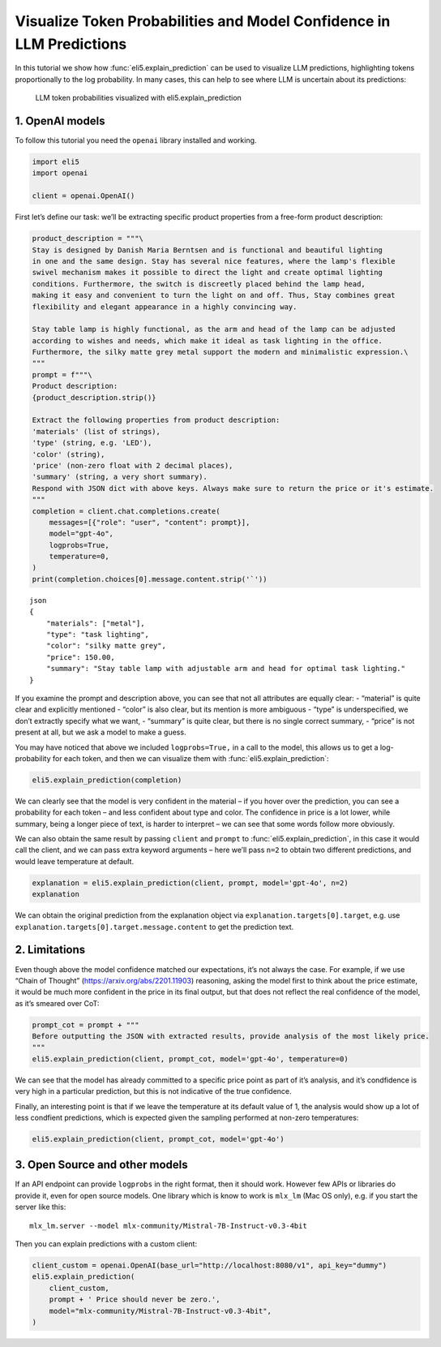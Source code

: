 Visualize Token Probabilities and Model Confidence in LLM Predictions
=====================================================================

In this tutorial we show how :func:`eli5.explain_prediction` can be used to
visualize LLM predictions, highlighting tokens proportionally to the log
probability. In many cases, this can help to see where LLM is uncertain
about its predictions:

.. figure:: ../static/llm-explain-logprobs.png
   :alt: LLM token probabilities visualized with eli5.explain_prediction

   LLM token probabilities visualized with eli5.explain_prediction

1. OpenAI models
----------------

To follow this tutorial you need the ``openai`` library installed and
working.

.. code:: ipython3

    import eli5
    import openai
    
    client = openai.OpenAI()

First let’s define our task: we’ll be extracting specific product
properties from a free-form product description:

.. code:: ipython3

    product_description = """\
    Stay is designed by Danish Maria Berntsen and is functional and beautiful lighting
    in one and the same design. Stay has several nice features, where the lamp's flexible
    swivel mechanism makes it possible to direct the light and create optimal lighting
    conditions. Furthermore, the switch is discreetly placed behind the lamp head,
    making it easy and convenient to turn the light on and off. Thus, Stay combines great
    flexibility and elegant appearance in a highly convincing way.
    
    Stay table lamp is highly functional, as the arm and head of the lamp can be adjusted
    according to wishes and needs, which make it ideal as task lighting in the office.
    Furthermore, the silky matte grey metal support the modern and minimalistic expression.\
    """
    prompt = f"""\
    Product description:
    {product_description.strip()}
    
    Extract the following properties from product description:
    'materials' (list of strings),
    'type' (string, e.g. 'LED'),
    'color' (string),
    'price' (non-zero float with 2 decimal places),
    'summary' (string, a very short summary).
    Respond with JSON dict with above keys. Always make sure to return the price or it's estimate.
    """
    completion = client.chat.completions.create(
        messages=[{"role": "user", "content": prompt}],
        model="gpt-4o",
        logprobs=True,
        temperature=0,
    )
    print(completion.choices[0].message.content.strip('`'))


.. parsed-literal::

    json
    {
        "materials": ["metal"],
        "type": "task lighting",
        "color": "silky matte grey",
        "price": 150.00,
        "summary": "Stay table lamp with adjustable arm and head for optimal task lighting."
    }
    


If you examine the prompt and description above, you can see that not
all attributes are equally clear: - “material” is quite clear and
explicitly mentioned - “color” is also clear, but its mention is more
ambiguous - “type” is underspecified, we don’t extractly specify what we
want, - “summary” is quite clear, but there is no single correct
summary, - “price” is not present at all, but we ask a model to make a
guess.

You may have noticed that above we included ``logprobs=True,`` in a call
to the model, this allows us to get a log-probability for each token,
and then we can visualize them with :func:`eli5.explain_prediction`:

.. code:: ipython3

    eli5.explain_prediction(completion)




.. raw:: html

    
        <style>
        table.eli5-weights tr:hover {
            filter: brightness(85%);
        }
    </style>
    
    
    
    
    
    
    
    
    
    
    
    
    
    
    
    
    
    
    
    
    
    
    
    
    
    
    
    
    
    
    
    
        <p style="margin-bottom: 2.5em; margin-top:0; white-space: pre-wrap;"><span style="background-color: hsl(119.23053297772547, 100.00%, 50.00%)" title="1.000">```</span><span style="background-color: hsl(120.0, 100.00%, 50.00%)" title="1.000">json
    </span><span style="background-color: hsl(119.51949481223583, 100.00%, 50.00%)" title="1.000">{
    </span><span style="background-color: hsl(75.78899991196621, 100.00%, 50.00%)" title="0.731">   </span><span style="background-color: hsl(120.0, 100.00%, 50.00%)" title="1.000"> &quot;</span><span style="background-color: hsl(119.85346280886647, 100.00%, 50.00%)" title="1.000">materials</span><span style="background-color: hsl(120.0, 100.00%, 50.00%)" title="1.000">&quot;:</span><span style="background-color: hsl(105.72702811559243, 100.00%, 50.00%)" title="0.982"> [&quot;</span><span style="background-color: hsl(114.65300104107757, 100.00%, 50.00%)" title="0.998">metal</span><span style="background-color: hsl(118.01526747560033, 100.00%, 50.00%)" title="1.000">&quot;],
    </span><span style="background-color: hsl(120.0, 100.00%, 50.00%)" title="1.000">    &quot;</span><span style="background-color: hsl(119.85346280886647, 100.00%, 50.00%)" title="1.000">type</span><span style="background-color: hsl(120.0, 100.00%, 50.00%)" title="1.000">&quot;:</span><span style="background-color: hsl(95.17763749664788, 100.00%, 50.00%)" title="0.930"> &quot;</span><span style="background-color: hsl(55.0925319512844, 100.00%, 50.00%)" title="0.425">table</span><span style="background-color: hsl(117.73803347346254, 100.00%, 50.00%)" title="1.000"> lamp</span><span style="background-color: hsl(118.68795715152754, 100.00%, 50.00%)" title="1.000">&quot;,
    </span><span style="background-color: hsl(120.0, 100.00%, 50.00%)" title="1.000">    &quot;color&quot;: &quot;</span><span style="background-color: hsl(86.00990572824571, 100.00%, 50.00%)" title="0.852">sil</span><span style="background-color: hsl(118.98591880987586, 100.00%, 50.00%)" title="1.000">ky</span><span style="background-color: hsl(119.85346280886647, 100.00%, 50.00%)" title="1.000"> matte</span><span style="background-color: hsl(119.65690466044835, 100.00%, 50.00%)" title="1.000"> grey</span><span style="background-color: hsl(119.70143673685686, 100.00%, 50.00%)" title="1.000">&quot;,
    </span><span style="background-color: hsl(120.0, 100.00%, 50.00%)" title="1.000">    &quot;price&quot;:</span><span style="background-color: hsl(119.67801496649118, 100.00%, 50.00%)" title="1.000"> </span><span style="background-color: hsl(45.447904265487786, 100.00%, 50.00%)" title="0.286">150</span><span style="background-color: hsl(120.0, 100.00%, 50.00%)" title="1.000">.</span><span style="background-color: hsl(118.28903474979332, 100.00%, 50.00%)" title="1.000">00</span><span style="background-color: hsl(111.31769513220767, 100.00%, 50.00%)" title="0.995">,
    </span><span style="background-color: hsl(120.0, 100.00%, 50.00%)" title="1.000">    &quot;summary&quot;:</span><span style="background-color: hsl(119.85346280886647, 100.00%, 50.00%)" title="1.000"> &quot;</span><span style="background-color: hsl(51.89383136777564, 100.00%, 50.00%)" title="0.377">Stay</span><span style="background-color: hsl(69.13853834162236, 100.00%, 50.00%)" title="0.638"> is</span><span style="background-color: hsl(115.65438217751615, 100.00%, 50.00%)" title="0.999"> a</span><span style="background-color: hsl(60.096124043177895, 100.00%, 50.00%)" title="0.501"> flexible</span><span style="background-color: hsl(99.23629171693594, 100.00%, 50.00%)" title="0.955"> and</span><span style="background-color: hsl(77.31156542286722, 100.00%, 50.00%)" title="0.751"> elegant</span><span style="background-color: hsl(95.06035709222023, 100.00%, 50.00%)" title="0.929"> table</span><span style="background-color: hsl(119.59501291894433, 100.00%, 50.00%)" title="1.000"> lamp</span><span style="background-color: hsl(88.53513840132092, 100.00%, 50.00%)" title="0.876"> designed</span><span style="background-color: hsl(97.75213081492535, 100.00%, 50.00%)" title="0.946"> by</span><span style="background-color: hsl(105.72022769593, 100.00%, 50.00%)" title="0.982"> Maria</span><span style="background-color: hsl(119.85346280886647, 100.00%, 50.00%)" title="1.000"> Ber</span><span style="background-color: hsl(120.0, 100.00%, 50.00%)" title="1.000">ntsen</span><span style="background-color: hsl(83.86679736150795, 100.00%, 50.00%)" title="0.829">.&quot;
    </span><span style="background-color: hsl(120.0, 100.00%, 50.00%)" title="1.000">}
    </span><span style="background-color: hsl(118.24467508022622, 100.00%, 50.00%)" title="1.000">```</span></p>
    
    
    
    
    
    
    
    
    
    
    
    
    
    
    
    
    
    
    
    
    
    
    
    
    
    
    
    
    
    
    
    
    
    
    
    
    
    




We can clearly see that the model is very confident in the material – if
you hover over the prediction, you can see a probability for each token
– and less confident about type and color. The confidence in price is a
lot lower, while summary, being a longer piece of text, is harder to
interpret – we can see that some words follow more obviously.

We can also obtain the same result by passing ``client`` and ``prompt``
to :func:`eli5.explain_prediction`, in this case it would call the client,
and we can pass extra keyword arguments – here we’ll pass ``n=2`` to
obtain two different predictions, and would leave temperature at
default.

.. code:: ipython3

    explanation = eli5.explain_prediction(client, prompt, model='gpt-4o', n=2)
    explanation




.. raw:: html

    
        <style>
        table.eli5-weights tr:hover {
            filter: brightness(85%);
        }
    </style>
    
    
    
    
    
    
    
    
    
    
    
    
    
    
    
    
    
    
    
    
    
    
    
    
    
    
    
    
    
    
    
        <p style="margin-bottom: 2.5em; margin-top:0; white-space: pre-wrap;"><span style="background-color: hsl(119.23053297772547, 100.00%, 50.00%)" title="1.000">```</span><span style="background-color: hsl(120.0, 100.00%, 50.00%)" title="1.000">json
    </span><span style="background-color: hsl(119.70143673685686, 100.00%, 50.00%)" title="1.000">{
    </span><span style="background-color: hsl(89.02228076168774, 100.00%, 50.00%)" title="0.881">   </span><span style="background-color: hsl(120.0, 100.00%, 50.00%)" title="1.000"> &quot;</span><span style="background-color: hsl(119.85346280886647, 100.00%, 50.00%)" title="1.000">materials</span><span style="background-color: hsl(120.0, 100.00%, 50.00%)" title="1.000">&quot;:</span><span style="background-color: hsl(102.61322794768073, 100.00%, 50.00%)" title="0.971"> [&quot;</span><span style="background-color: hsl(114.17934915125197, 100.00%, 50.00%)" title="0.998">metal</span><span style="background-color: hsl(118.04825656618648, 100.00%, 50.00%)" title="1.000">&quot;],
    </span><span style="background-color: hsl(120.0, 100.00%, 50.00%)" title="1.000">    &quot;</span><span style="background-color: hsl(119.85346280886647, 100.00%, 50.00%)" title="1.000">type</span><span style="background-color: hsl(120.0, 100.00%, 50.00%)" title="1.000">&quot;:</span><span style="background-color: hsl(20.10559046596908, 100.00%, 50.00%)" title="0.042"> &quot;&quot;,
    </span><span style="background-color: hsl(120.0, 100.00%, 50.00%)" title="1.000">    &quot;color&quot;: &quot;</span><span style="background-color: hsl(93.3557959462877, 100.00%, 50.00%)" title="0.917">sil</span><span style="background-color: hsl(119.0818164849653, 100.00%, 50.00%)" title="1.000">ky</span><span style="background-color: hsl(119.85346280886647, 100.00%, 50.00%)" title="1.000"> matte</span><span style="background-color: hsl(119.70143673685686, 100.00%, 50.00%)" title="1.000"> grey</span><span style="background-color: hsl(119.63758221716105, 100.00%, 50.00%)" title="1.000">&quot;,
    </span><span style="background-color: hsl(119.85346280886647, 100.00%, 50.00%)" title="1.000">   </span><span style="background-color: hsl(120.0, 100.00%, 50.00%)" title="1.000"> &quot;price&quot;:</span><span style="background-color: hsl(119.05701185733655, 100.00%, 50.00%)" title="1.000"> </span><span style="background-color: hsl(30.218383019554935, 100.00%, 50.00%)" title="0.112">199</span><span style="background-color: hsl(119.85346280886647, 100.00%, 50.00%)" title="1.000">.</span><span style="background-color: hsl(104.84491236211946, 100.00%, 50.00%)" title="0.979">99</span><span style="background-color: hsl(112.52426123466157, 100.00%, 50.00%)" title="0.996">,
    </span><span style="background-color: hsl(120.0, 100.00%, 50.00%)" title="1.000">    &quot;summary&quot;:</span><span style="background-color: hsl(119.85346280886647, 100.00%, 50.00%)" title="1.000"> &quot;</span><span style="background-color: hsl(51.57864519682824, 100.00%, 50.00%)" title="0.373">Stay</span><span style="background-color: hsl(67.37361665574879, 100.00%, 50.00%)" title="0.612"> table</span><span style="background-color: hsl(120.0, 100.00%, 50.00%)" title="1.000"> lamp</span><span style="background-color: hsl(58.20764911095515, 100.00%, 50.00%)" title="0.473"> with</span><span style="background-color: hsl(55.49566595916153, 100.00%, 50.00%)" title="0.431"> flexible</span><span style="background-color: hsl(95.38094967535997, 100.00%, 50.00%)" title="0.931"> swivel</span><span style="background-color: hsl(96.10757920638835, 100.00%, 50.00%)" title="0.936"> mechanism</span><span style="background-color: hsl(59.201659003035566, 100.00%, 50.00%)" title="0.488"> for</span><span style="background-color: hsl(77.74141566818952, 100.00%, 50.00%)" title="0.756"> optimal</span><span style="background-color: hsl(63.48643295497445, 100.00%, 50.00%)" title="0.553"> task</span><span style="background-color: hsl(119.77730754454213, 100.00%, 50.00%)" title="1.000"> lighting</span><span style="background-color: hsl(105.22418993709803, 100.00%, 50.00%)" title="0.980">.&quot;
    </span><span style="background-color: hsl(120.0, 100.00%, 50.00%)" title="1.000">}
    </span><span style="background-color: hsl(118.41128598554151, 100.00%, 50.00%)" title="1.000">```</span></p>
    
    
    
    
    
        <p style="margin-bottom: 2.5em; margin-top:0; white-space: pre-wrap;"><span style="background-color: hsl(119.11735431477132, 100.00%, 50.00%)" title="1.000">```</span><span style="background-color: hsl(120.0, 100.00%, 50.00%)" title="1.000">json
    </span><span style="background-color: hsl(119.66720868266289, 100.00%, 50.00%)" title="1.000">{
    </span><span style="background-color: hsl(96.70034776330039, 100.00%, 50.00%)" title="0.940">   </span><span style="background-color: hsl(120.0, 100.00%, 50.00%)" title="1.000"> &quot;</span><span style="background-color: hsl(119.85346280886647, 100.00%, 50.00%)" title="1.000">materials</span><span style="background-color: hsl(120.0, 100.00%, 50.00%)" title="1.000">&quot;:</span><span style="background-color: hsl(105.72688125872838, 100.00%, 50.00%)" title="0.982"> [&quot;</span><span style="background-color: hsl(113.40912446194302, 100.00%, 50.00%)" title="0.997">metal</span><span style="background-color: hsl(118.07749251621146, 100.00%, 50.00%)" title="1.000">&quot;],
    </span><span style="background-color: hsl(120.0, 100.00%, 50.00%)" title="1.000">    &quot;</span><span style="background-color: hsl(119.85346280886647, 100.00%, 50.00%)" title="1.000">type</span><span style="background-color: hsl(120.0, 100.00%, 50.00%)" title="1.000">&quot;:</span><span style="background-color: hsl(96.19449228869122, 100.00%, 50.00%)" title="0.937"> &quot;</span><span style="background-color: hsl(57.76918303324331, 100.00%, 50.00%)" title="0.466">table</span><span style="background-color: hsl(117.62454064631761, 100.00%, 50.00%)" title="1.000"> lamp</span><span style="background-color: hsl(119.01426276726481, 100.00%, 50.00%)" title="1.000">&quot;,
    </span><span style="background-color: hsl(120.0, 100.00%, 50.00%)" title="1.000">    &quot;color&quot;: &quot;</span><span style="background-color: hsl(90.41765090130583, 100.00%, 50.00%)" title="0.893">sil</span><span style="background-color: hsl(118.93437732091202, 100.00%, 50.00%)" title="1.000">ky</span><span style="background-color: hsl(119.85346280886647, 100.00%, 50.00%)" title="1.000"> matte</span><span style="background-color: hsl(119.63758221716105, 100.00%, 50.00%)" title="1.000"> grey</span><span style="background-color: hsl(119.72800037176957, 100.00%, 50.00%)" title="1.000">&quot;,
    </span><span style="background-color: hsl(120.0, 100.00%, 50.00%)" title="1.000">    &quot;price&quot;:</span><span style="background-color: hsl(119.60298481084612, 100.00%, 50.00%)" title="1.000"> </span><span style="background-color: hsl(0.0, 100.00%, 50.00%)" title="0.000">165</span><span style="background-color: hsl(119.85346280886647, 100.00%, 50.00%)" title="1.000">.</span><span style="background-color: hsl(96.53788958475364, 100.00%, 50.00%)" title="0.939">00</span><span style="background-color: hsl(112.88817881905034, 100.00%, 50.00%)" title="0.997">,
    </span><span style="background-color: hsl(120.0, 100.00%, 50.00%)" title="1.000">    &quot;summary&quot;:</span><span style="background-color: hsl(119.82246248606577, 100.00%, 50.00%)" title="1.000"> &quot;</span><span style="background-color: hsl(31.536243177491656, 100.00%, 50.00%)" title="0.124">A</span><span style="background-color: hsl(50.37070510332641, 100.00%, 50.00%)" title="0.355"> functional</span><span style="background-color: hsl(111.110795786969, 100.00%, 50.00%)" title="0.994"> and</span><span style="background-color: hsl(71.97473431313422, 100.00%, 50.00%)" title="0.679"> elegant</span><span style="background-color: hsl(21.680923898282284, 100.00%, 50.00%)" title="0.050"> adjustable</span><span style="background-color: hsl(109.25951569252688, 100.00%, 50.00%)" title="0.991"> table</span><span style="background-color: hsl(119.75916752725652, 100.00%, 50.00%)" title="1.000"> lamp</span><span style="background-color: hsl(65.49354715094505, 100.00%, 50.00%)" title="0.584"> designed</span><span style="background-color: hsl(105.53095969306273, 100.00%, 50.00%)" title="0.981"> by</span><span style="background-color: hsl(112.13491355218268, 100.00%, 50.00%)" title="0.996"> Maria</span><span style="background-color: hsl(120.0, 100.00%, 50.00%)" title="1.000"> Berntsen</span><span style="background-color: hsl(106.97426772298319, 100.00%, 50.00%)" title="0.986">.&quot;
    </span><span style="background-color: hsl(120.0, 100.00%, 50.00%)" title="1.000">}
    </span><span style="background-color: hsl(118.93437732091202, 100.00%, 50.00%)" title="1.000">```</span></p>
    
    
    
    
    
    
    
    
    
    
    
    
    
    
    
    
    
    
    
    
    
    
    
    
    
    
    
    
    
    
    
    
    
    
    
    
    
    




We can obtain the original prediction from the explanation object via
``explanation.targets[0].target``, e.g. use
``explanation.targets[0].target.message.content`` to get the prediction
text.

2. Limitations
--------------

Even though above the model confidence matched our expectations, it’s
not always the case. For example, if we use “Chain of Thought”
(https://arxiv.org/abs/2201.11903) reasoning, asking the model first to
think about the price estimate, it would be much more confident in the
price in its final output, but that does not reflect the real confidence
of the model, as it’s smeared over CoT:

.. code:: ipython3

    prompt_cot = prompt + """
    Before outputting the JSON with extracted results, provide analysis of the most likely price.
    """
    eli5.explain_prediction(client, prompt_cot, model='gpt-4o', temperature=0)




.. raw:: html

    
        <style>
        table.eli5-weights tr:hover {
            filter: brightness(85%);
        }
    </style>
    
    
    
    
    
    
    
    
    
    
    
    
    
    
    
    
    
    
    
    
    
    
    
    
    
    
    
    
    
    
    
    
        <p style="margin-bottom: 2.5em; margin-top:0; white-space: pre-wrap;"><span style="background-color: hsl(67.5570945953051, 100.00%, 50.00%)" title="0.615">To</span><span style="background-color: hsl(64.19475896138555, 100.00%, 50.00%)" title="0.564"> determine</span><span style="background-color: hsl(88.08563803723368, 100.00%, 50.00%)" title="0.872"> the</span><span style="background-color: hsl(83.64995481870051, 100.00%, 50.00%)" title="0.827"> most</span><span style="background-color: hsl(115.65326527556705, 100.00%, 50.00%)" title="0.999"> likely</span><span style="background-color: hsl(118.5995347765285, 100.00%, 50.00%)" title="1.000"> price</span><span style="background-color: hsl(67.8441763105389, 100.00%, 50.00%)" title="0.619"> for</span><span style="background-color: hsl(109.1973359459936, 100.00%, 50.00%)" title="0.991"> the</span><span style="background-color: hsl(82.51395157080863, 100.00%, 50.00%)" title="0.814"> Stay</span><span style="background-color: hsl(112.0542381973006, 100.00%, 50.00%)" title="0.996"> table</span><span style="background-color: hsl(120.0, 100.00%, 50.00%)" title="1.000"> lamp</span><span style="background-color: hsl(88.04383585089607, 100.00%, 50.00%)" title="0.872">,</span><span style="background-color: hsl(73.19501491044544, 100.00%, 50.00%)" title="0.696"> we</span><span style="background-color: hsl(57.32242777721508, 100.00%, 50.00%)" title="0.459"> need</span><span style="background-color: hsl(116.51553514257618, 100.00%, 50.00%)" title="0.999"> to</span><span style="background-color: hsl(99.40421150647038, 100.00%, 50.00%)" title="0.956"> consider</span><span style="background-color: hsl(61.918149692753, 100.00%, 50.00%)" title="0.529"> several</span><span style="background-color: hsl(100.95681235523627, 100.00%, 50.00%)" title="0.963"> factors</span><span style="background-color: hsl(47.58956899185448, 100.00%, 50.00%)" title="0.315">:
    
    </span><span style="background-color: hsl(117.02592143888906, 100.00%, 50.00%)" title="1.000">1</span><span style="background-color: hsl(120.0, 100.00%, 50.00%)" title="1.000">.</span><span style="background-color: hsl(105.76922934904192, 100.00%, 50.00%)" title="0.982"> **</span><span style="background-color: hsl(79.35220702244894, 100.00%, 50.00%)" title="0.777">Design</span><span style="background-color: hsl(74.6457562044898, 100.00%, 50.00%)" title="0.716"> and</span><span style="background-color: hsl(66.43735484486447, 100.00%, 50.00%)" title="0.598"> Brand</span><span style="background-color: hsl(84.22139855034612, 100.00%, 50.00%)" title="0.833">**</span><span style="background-color: hsl(112.40815039942784, 100.00%, 50.00%)" title="0.996">:</span><span style="background-color: hsl(84.04837309713395, 100.00%, 50.00%)" title="0.831"> The</span><span style="background-color: hsl(91.070844918993, 100.00%, 50.00%)" title="0.899"> lamp</span><span style="background-color: hsl(115.04888681215257, 100.00%, 50.00%)" title="0.999"> is</span><span style="background-color: hsl(112.23713665105494, 100.00%, 50.00%)" title="0.996"> designed</span><span style="background-color: hsl(119.3189884665066, 100.00%, 50.00%)" title="1.000"> by</span><span style="background-color: hsl(65.49133542539137, 100.00%, 50.00%)" title="0.584"> Danish</span><span style="background-color: hsl(104.95632575326339, 100.00%, 50.00%)" title="0.980"> designer</span><span style="background-color: hsl(118.58499090119864, 100.00%, 50.00%)" title="1.000"> Maria</span><span style="background-color: hsl(119.67801496649118, 100.00%, 50.00%)" title="1.000"> Ber</span><span style="background-color: hsl(120.0, 100.00%, 50.00%)" title="1.000">ntsen</span><span style="background-color: hsl(79.71009384268957, 100.00%, 50.00%)" title="0.781">,</span><span style="background-color: hsl(64.48447084416354, 100.00%, 50.00%)" title="0.568"> which</span><span style="background-color: hsl(60.65893085558418, 100.00%, 50.00%)" title="0.510"> suggests</span><span style="background-color: hsl(58.87391248931222, 100.00%, 50.00%)" title="0.483"> a</span><span style="background-color: hsl(56.70092760454739, 100.00%, 50.00%)" title="0.450"> focus</span><span style="background-color: hsl(119.68939461224984, 100.00%, 50.00%)" title="1.000"> on</span><span style="background-color: hsl(66.17614444437278, 100.00%, 50.00%)" title="0.594"> high</span><span style="background-color: hsl(94.99596981556071, 100.00%, 50.00%)" title="0.929">-quality</span><span style="background-color: hsl(75.07874339722923, 100.00%, 50.00%)" title="0.722"> design</span><span style="background-color: hsl(79.43594535572791, 100.00%, 50.00%)" title="0.778"> and</span><span style="background-color: hsl(40.8338553382111, 100.00%, 50.00%)" title="0.226"> potentially</span><span style="background-color: hsl(64.02960121696277, 100.00%, 50.00%)" title="0.562"> a</span><span style="background-color: hsl(60.54934459996976, 100.00%, 50.00%)" title="0.508"> higher</span><span style="background-color: hsl(103.6606303472011, 100.00%, 50.00%)" title="0.975"> price</span><span style="background-color: hsl(85.87839099240381, 100.00%, 50.00%)" title="0.850"> point</span><span style="background-color: hsl(70.2930086945025, 100.00%, 50.00%)" title="0.655"> due</span><span style="background-color: hsl(118.98591880987586, 100.00%, 50.00%)" title="1.000"> to</span><span style="background-color: hsl(77.79379844603163, 100.00%, 50.00%)" title="0.757"> the</span><span style="background-color: hsl(77.03073996484858, 100.00%, 50.00%)" title="0.747"> designer</span><span style="background-color: hsl(82.75182438829134, 100.00%, 50.00%)" title="0.817">&#x27;s</span><span style="background-color: hsl(80.74738648080711, 100.00%, 50.00%)" title="0.794"> reputation</span><span style="background-color: hsl(75.96972677448689, 100.00%, 50.00%)" title="0.733">.
    
    </span><span style="background-color: hsl(119.85346280886647, 100.00%, 50.00%)" title="1.000">2.</span><span style="background-color: hsl(119.79798858786083, 100.00%, 50.00%)" title="1.000"> **</span><span style="background-color: hsl(51.184990802929526, 100.00%, 50.00%)" title="0.367">Function</span><span style="background-color: hsl(116.457170129715, 100.00%, 50.00%)" title="0.999">ality</span><span style="background-color: hsl(61.95144755851909, 100.00%, 50.00%)" title="0.530"> and</span><span style="background-color: hsl(108.18486606456588, 100.00%, 50.00%)" title="0.989"> Features</span><span style="background-color: hsl(119.3189884665066, 100.00%, 50.00%)" title="1.000">**</span><span style="background-color: hsl(116.46598941650683, 100.00%, 50.00%)" title="0.999">:</span><span style="background-color: hsl(104.0963195107096, 100.00%, 50.00%)" title="0.976"> The</span><span style="background-color: hsl(88.74266270705516, 100.00%, 50.00%)" title="0.878"> lamp</span><span style="background-color: hsl(45.19440715870023, 100.00%, 50.00%)" title="0.282"> has</span><span style="background-color: hsl(58.193992305172, 100.00%, 50.00%)" title="0.472"> several</span><span style="background-color: hsl(55.54759337336481, 100.00%, 50.00%)" title="0.432"> advanced</span><span style="background-color: hsl(111.14902382635094, 100.00%, 50.00%)" title="0.995"> features</span><span style="background-color: hsl(67.63961972667086, 100.00%, 50.00%)" title="0.616">,</span><span style="background-color: hsl(76.71765435168125, 100.00%, 50.00%)" title="0.743"> such</span><span style="background-color: hsl(119.75916752725652, 100.00%, 50.00%)" title="1.000"> as</span><span style="background-color: hsl(106.11797219452774, 100.00%, 50.00%)" title="0.983"> a</span><span style="background-color: hsl(113.47111710984625, 100.00%, 50.00%)" title="0.997"> flexible</span><span style="background-color: hsl(119.27766320092465, 100.00%, 50.00%)" title="1.000"> swivel</span><span style="background-color: hsl(119.1957323609456, 100.00%, 50.00%)" title="1.000"> mechanism</span><span style="background-color: hsl(62.90734996362244, 100.00%, 50.00%)" title="0.544"> and</span><span style="background-color: hsl(73.99805157143331, 100.00%, 50.00%)" title="0.707"> adjustable</span><span style="background-color: hsl(94.22036161288172, 100.00%, 50.00%)" title="0.923"> arm</span><span style="background-color: hsl(114.3169927821397, 100.00%, 50.00%)" title="0.998"> and</span><span style="background-color: hsl(114.17359769906027, 100.00%, 50.00%)" title="0.998"> head</span><span style="background-color: hsl(69.97126365873183, 100.00%, 50.00%)" title="0.650">,</span><span style="background-color: hsl(67.60242705036406, 100.00%, 50.00%)" title="0.615"> which</span><span style="background-color: hsl(41.769475521724495, 100.00%, 50.00%)" title="0.237"> add</span><span style="background-color: hsl(86.5179914261805, 100.00%, 50.00%)" title="0.857"> to</span><span style="background-color: hsl(95.04727473781895, 100.00%, 50.00%)" title="0.929"> its</span><span style="background-color: hsl(77.83025599223252, 100.00%, 50.00%)" title="0.758"> functionality</span><span style="background-color: hsl(71.60382532020681, 100.00%, 50.00%)" title="0.673"> and</span><span style="background-color: hsl(41.571524151052714, 100.00%, 50.00%)" title="0.235"> likely</span><span style="background-color: hsl(90.15673044065609, 100.00%, 50.00%)" title="0.891"> increase</span><span style="background-color: hsl(69.90560391961446, 100.00%, 50.00%)" title="0.649"> its</span><span style="background-color: hsl(49.438007406119965, 100.00%, 50.00%)" title="0.341"> cost</span><span style="background-color: hsl(83.02125872433074, 100.00%, 50.00%)" title="0.820">.
    
    </span><span style="background-color: hsl(119.77730754454213, 100.00%, 50.00%)" title="1.000">3</span><span style="background-color: hsl(119.85346280886647, 100.00%, 50.00%)" title="1.000">.</span><span style="background-color: hsl(119.62847617677775, 100.00%, 50.00%)" title="1.000"> **</span><span style="background-color: hsl(75.54750476655312, 100.00%, 50.00%)" title="0.728">Materials</span><span style="background-color: hsl(59.61601575379542, 100.00%, 50.00%)" title="0.494"> and</span><span style="background-color: hsl(52.586154402747894, 100.00%, 50.00%)" title="0.388"> Finish</span><span style="background-color: hsl(119.4109333988093, 100.00%, 50.00%)" title="1.000">**</span><span style="background-color: hsl(119.16836834189682, 100.00%, 50.00%)" title="1.000">:</span><span style="background-color: hsl(84.44084302793625, 100.00%, 50.00%)" title="0.835"> The</span><span style="background-color: hsl(52.3338142876673, 100.00%, 50.00%)" title="0.384"> description</span><span style="background-color: hsl(90.54023054025483, 100.00%, 50.00%)" title="0.894"> mentions</span><span style="background-color: hsl(75.12585989359084, 100.00%, 50.00%)" title="0.722"> a</span><span style="background-color: hsl(89.9096521583997, 100.00%, 50.00%)" title="0.889"> &quot;</span><span style="background-color: hsl(118.79091958697572, 100.00%, 50.00%)" title="1.000">sil</span><span style="background-color: hsl(118.75517251440841, 100.00%, 50.00%)" title="1.000">ky</span><span style="background-color: hsl(119.71425536290457, 100.00%, 50.00%)" title="1.000"> matte</span><span style="background-color: hsl(119.15517941682226, 100.00%, 50.00%)" title="1.000"> grey</span><span style="background-color: hsl(111.31408577197016, 100.00%, 50.00%)" title="0.995"> metal</span><span style="background-color: hsl(69.44564646565777, 100.00%, 50.00%)" title="0.642">,&quot;</span><span style="background-color: hsl(61.75145664486804, 100.00%, 50.00%)" title="0.527"> indicating</span><span style="background-color: hsl(52.99267403623461, 100.00%, 50.00%)" title="0.394"> the</span><span style="background-color: hsl(111.28467887621527, 100.00%, 50.00%)" title="0.995"> use</span><span style="background-color: hsl(119.4960490210477, 100.00%, 50.00%)" title="1.000"> of</span><span style="background-color: hsl(70.48155217765289, 100.00%, 50.00%)" title="0.657"> quality</span><span style="background-color: hsl(113.1806161800258, 100.00%, 50.00%)" title="0.997"> materials</span><span style="background-color: hsl(54.3367614088145, 100.00%, 50.00%)" title="0.414"> that</span><span style="background-color: hsl(50.98668690743678, 100.00%, 50.00%)" title="0.364"> contribute</span><span style="background-color: hsl(113.03005437123278, 100.00%, 50.00%)" title="0.997"> to</span><span style="background-color: hsl(90.56208506083527, 100.00%, 50.00%)" title="0.894"> a</span><span style="background-color: hsl(94.54459906614872, 100.00%, 50.00%)" title="0.925"> modern</span><span style="background-color: hsl(94.92033350874817, 100.00%, 50.00%)" title="0.928"> and</span><span style="background-color: hsl(85.53896945532196, 100.00%, 50.00%)" title="0.847"> minimal</span><span style="background-color: hsl(116.71534273888955, 100.00%, 50.00%)" title="1.000">istic</span><span style="background-color: hsl(45.04988864539005, 100.00%, 50.00%)" title="0.280"> aesthetic</span><span style="background-color: hsl(74.01475027831096, 100.00%, 50.00%)" title="0.707">.</span><span style="background-color: hsl(65.83914702124548, 100.00%, 50.00%)" title="0.589"> This</span><span style="background-color: hsl(61.59387592493151, 100.00%, 50.00%)" title="0.524"> choice</span><span style="background-color: hsl(109.7938636872092, 100.00%, 50.00%)" title="0.992"> of</span><span style="background-color: hsl(63.57609510677517, 100.00%, 50.00%)" title="0.555"> materials</span><span style="background-color: hsl(44.01821067228423, 100.00%, 50.00%)" title="0.266"> can</span><span style="background-color: hsl(58.8886006944719, 100.00%, 50.00%)" title="0.483"> also</span><span style="background-color: hsl(47.74195295737445, 100.00%, 50.00%)" title="0.317"> influence</span><span style="background-color: hsl(97.60879318371467, 100.00%, 50.00%)" title="0.945"> the</span><span style="background-color: hsl(88.84526586622104, 100.00%, 50.00%)" title="0.879"> price</span><span style="background-color: hsl(61.217865947811006, 100.00%, 50.00%)" title="0.519">.
    
    </span><span style="background-color: hsl(112.30466257661594, 100.00%, 50.00%)" title="0.996">4</span><span style="background-color: hsl(119.82246248606577, 100.00%, 50.00%)" title="1.000">.</span><span style="background-color: hsl(119.24575384813816, 100.00%, 50.00%)" title="1.000"> **</span><span style="background-color: hsl(88.53948547983056, 100.00%, 50.00%)" title="0.876">Market</span><span style="background-color: hsl(63.10314553786826, 100.00%, 50.00%)" title="0.547"> Position</span><span style="background-color: hsl(63.124564678506, 100.00%, 50.00%)" title="0.548">ing</span><span style="background-color: hsl(106.90331893455858, 100.00%, 50.00%)" title="0.985">**</span><span style="background-color: hsl(119.18187874297293, 100.00%, 50.00%)" title="1.000">:</span><span style="background-color: hsl(51.02558493788693, 100.00%, 50.00%)" title="0.364"> Given</span><span style="background-color: hsl(70.09904145857612, 100.00%, 50.00%)" title="0.652"> the</span><span style="background-color: hsl(52.76973750072213, 100.00%, 50.00%)" title="0.390"> emphasis</span><span style="background-color: hsl(119.20421926426722, 100.00%, 50.00%)" title="1.000"> on</span><span style="background-color: hsl(61.06235962722178, 100.00%, 50.00%)" title="0.516"> both</span><span style="background-color: hsl(68.82553485774417, 100.00%, 50.00%)" title="0.633"> functionality</span><span style="background-color: hsl(116.90608417621173, 100.00%, 50.00%)" title="1.000"> and</span><span style="background-color: hsl(47.71043852394725, 100.00%, 50.00%)" title="0.317"> elegant</span><span style="background-color: hsl(67.96518760573471, 100.00%, 50.00%)" title="0.621"> appearance</span><span style="background-color: hsl(111.11717504636653, 100.00%, 50.00%)" title="0.994">,</span><span style="background-color: hsl(62.868304763449096, 100.00%, 50.00%)" title="0.544"> the</span><span style="background-color: hsl(71.88844107075805, 100.00%, 50.00%)" title="0.677"> lamp</span><span style="background-color: hsl(69.58817787789764, 100.00%, 50.00%)" title="0.644"> is</span><span style="background-color: hsl(96.57526179141007, 100.00%, 50.00%)" title="0.939"> likely</span><span style="background-color: hsl(98.64317590355749, 100.00%, 50.00%)" title="0.951"> positioned</span><span style="background-color: hsl(62.92274858122087, 100.00%, 50.00%)" title="0.545"> in</span><span style="background-color: hsl(91.64288279269267, 100.00%, 50.00%)" title="0.903"> the</span><span style="background-color: hsl(76.18067771154038, 100.00%, 50.00%)" title="0.736"> mid</span><span style="background-color: hsl(68.23026918608448, 100.00%, 50.00%)" title="0.625"> to</span><span style="background-color: hsl(87.25547354299619, 100.00%, 50.00%)" title="0.864"> high</span><span style="background-color: hsl(105.03737889699583, 100.00%, 50.00%)" title="0.980">-end</span><span style="background-color: hsl(78.64374631856779, 100.00%, 50.00%)" title="0.768"> market</span><span style="background-color: hsl(70.95291279691467, 100.00%, 50.00%)" title="0.664"> segment</span><span style="background-color: hsl(75.2973567985268, 100.00%, 50.00%)" title="0.724">.
    
    </span><span style="background-color: hsl(57.42486798836407, 100.00%, 50.00%)" title="0.461">Based</span><span style="background-color: hsl(119.0726813124715, 100.00%, 50.00%)" title="1.000"> on</span><span style="background-color: hsl(93.94775190271835, 100.00%, 50.00%)" title="0.921"> these</span><span style="background-color: hsl(57.691035947599225, 100.00%, 50.00%)" title="0.465"> factors</span><span style="background-color: hsl(81.12359069972088, 100.00%, 50.00%)" title="0.798">,</span><span style="background-color: hsl(51.7719379193246, 100.00%, 50.00%)" title="0.375"> a</span><span style="background-color: hsl(89.14208702495554, 100.00%, 50.00%)" title="0.882"> reasonable</span><span style="background-color: hsl(70.39560357647946, 100.00%, 50.00%)" title="0.656"> estimate</span><span style="background-color: hsl(108.24627070474055, 100.00%, 50.00%)" title="0.989"> for</span><span style="background-color: hsl(93.92664638333919, 100.00%, 50.00%)" title="0.921"> the</span><span style="background-color: hsl(91.23016733748659, 100.00%, 50.00%)" title="0.900"> price</span><span style="background-color: hsl(84.9183554153893, 100.00%, 50.00%)" title="0.840"> of</span><span style="background-color: hsl(75.56449616139977, 100.00%, 50.00%)" title="0.728"> the</span><span style="background-color: hsl(104.70817450452158, 100.00%, 50.00%)" title="0.979"> Stay</span><span style="background-color: hsl(114.591593111076, 100.00%, 50.00%)" title="0.998"> table</span><span style="background-color: hsl(119.72800037176957, 100.00%, 50.00%)" title="1.000"> lamp</span><span style="background-color: hsl(60.559279503120315, 100.00%, 50.00%)" title="0.509"> would</span><span style="background-color: hsl(66.48637218955113, 100.00%, 50.00%)" title="0.599"> be</span><span style="background-color: hsl(61.808071532313576, 100.00%, 50.00%)" title="0.528"> in</span><span style="background-color: hsl(106.25546154136939, 100.00%, 50.00%)" title="0.984"> the</span><span style="background-color: hsl(105.00398286567585, 100.00%, 50.00%)" title="0.980"> range</span><span style="background-color: hsl(105.66045352716557, 100.00%, 50.00%)" title="0.982"> of</span><span style="background-color: hsl(92.69377079070969, 100.00%, 50.00%)" title="0.912"> $</span><span style="background-color: hsl(90.92392468595285, 100.00%, 50.00%)" title="0.897">150</span><span style="background-color: hsl(63.97683187074625, 100.00%, 50.00%)" title="0.561">.</span><span style="background-color: hsl(119.30132322710806, 100.00%, 50.00%)" title="1.000">00</span><span style="background-color: hsl(114.82757265393509, 100.00%, 50.00%)" title="0.999"> to</span><span style="background-color: hsl(119.63758221716105, 100.00%, 50.00%)" title="1.000"> $</span><span style="background-color: hsl(83.44823543329997, 100.00%, 50.00%)" title="0.825">300</span><span style="background-color: hsl(120.0, 100.00%, 50.00%)" title="1.000">.</span><span style="background-color: hsl(119.85346280886647, 100.00%, 50.00%)" title="1.000">00</span><span style="background-color: hsl(88.59620797728532, 100.00%, 50.00%)" title="0.877">.</span><span style="background-color: hsl(64.27673762155783, 100.00%, 50.00%)" title="0.565"> For</span><span style="background-color: hsl(76.87583880505021, 100.00%, 50.00%)" title="0.745"> the</span><span style="background-color: hsl(72.57957193289187, 100.00%, 50.00%)" title="0.687"> purpose</span><span style="background-color: hsl(119.51347383293404, 100.00%, 50.00%)" title="1.000"> of</span><span style="background-color: hsl(77.40507734423883, 100.00%, 50.00%)" title="0.752"> this</span><span style="background-color: hsl(54.87410559783443, 100.00%, 50.00%)" title="0.422"> exercise</span><span style="background-color: hsl(104.23427545396672, 100.00%, 50.00%)" title="0.977">,</span><span style="background-color: hsl(43.678517746509065, 100.00%, 50.00%)" title="0.262"> I</span><span style="background-color: hsl(111.09078893440228, 100.00%, 50.00%)" title="0.994"> will</span><span style="background-color: hsl(40.92289712552364, 100.00%, 50.00%)" title="0.227"> choose</span><span style="background-color: hsl(82.86618493987056, 100.00%, 50.00%)" title="0.818"> a</span><span style="background-color: hsl(45.04031746579412, 100.00%, 50.00%)" title="0.280"> mid</span><span style="background-color: hsl(61.78504882479676, 100.00%, 50.00%)" title="0.527">-point</span><span style="background-color: hsl(75.54221959559337, 100.00%, 50.00%)" title="0.728"> estimate</span><span style="background-color: hsl(66.35231710925767, 100.00%, 50.00%)" title="0.597"> of</span><span style="background-color: hsl(109.7024878130412, 100.00%, 50.00%)" title="0.992"> $</span><span style="background-color: hsl(97.48490166714541, 100.00%, 50.00%)" title="0.945">225</span><span style="background-color: hsl(119.4741347877273, 100.00%, 50.00%)" title="1.000">.</span><span style="background-color: hsl(113.64494627405485, 100.00%, 50.00%)" title="0.998">00</span><span style="background-color: hsl(70.86230243697597, 100.00%, 50.00%)" title="0.663">.
    
    </span><span style="background-color: hsl(69.50486343167776, 100.00%, 50.00%)" title="0.643">Now</span><span style="background-color: hsl(108.472406222962, 100.00%, 50.00%)" title="0.989">,</span><span style="background-color: hsl(46.165794559712644, 100.00%, 50.00%)" title="0.295"> I</span><span style="background-color: hsl(113.49063455305537, 100.00%, 50.00%)" title="0.997"> will</span><span style="background-color: hsl(79.3940416154324, 100.00%, 50.00%)" title="0.777"> provide</span><span style="background-color: hsl(105.5270358820092, 100.00%, 50.00%)" title="0.981"> the</span><span style="background-color: hsl(74.88575765504362, 100.00%, 50.00%)" title="0.719"> JSON</span><span style="background-color: hsl(53.89298340957589, 100.00%, 50.00%)" title="0.407"> with</span><span style="background-color: hsl(86.00693169927757, 100.00%, 50.00%)" title="0.852"> the</span><span style="background-color: hsl(114.4385452020934, 100.00%, 50.00%)" title="0.998"> extracted</span><span style="background-color: hsl(66.1664203462221, 100.00%, 50.00%)" title="0.594"> properties</span><span style="background-color: hsl(80.20464722246535, 100.00%, 50.00%)" title="0.787">:
    
    </span><span style="background-color: hsl(120.0, 100.00%, 50.00%)" title="1.000">```json
    </span><span style="background-color: hsl(119.66720868266289, 100.00%, 50.00%)" title="1.000">{
    </span><span style="background-color: hsl(64.06541142767385, 100.00%, 50.00%)" title="0.562"> </span><span style="background-color: hsl(120.0, 100.00%, 50.00%)" title="1.000"> &quot;</span><span style="background-color: hsl(119.82246248606577, 100.00%, 50.00%)" title="1.000">materials</span><span style="background-color: hsl(120.0, 100.00%, 50.00%)" title="1.000">&quot;:</span><span style="background-color: hsl(116.63624157172701, 100.00%, 50.00%)" title="1.000"> [&quot;</span><span style="background-color: hsl(106.94285112964785, 100.00%, 50.00%)" title="0.986">metal</span><span style="background-color: hsl(114.74557211016132, 100.00%, 50.00%)" title="0.999">&quot;],
    </span><span style="background-color: hsl(120.0, 100.00%, 50.00%)" title="1.000">  &quot;type&quot;:</span><span style="background-color: hsl(86.68444596552871, 100.00%, 50.00%)" title="0.858"> &quot;</span><span style="background-color: hsl(67.62572900611767, 100.00%, 50.00%)" title="0.616">table</span><span style="background-color: hsl(111.30136183261111, 100.00%, 50.00%)" title="0.995"> lamp</span><span style="background-color: hsl(117.70392621981684, 100.00%, 50.00%)" title="1.000">&quot;,
    </span><span style="background-color: hsl(120.0, 100.00%, 50.00%)" title="1.000">  &quot;</span><span style="background-color: hsl(119.85346280886647, 100.00%, 50.00%)" title="1.000">color</span><span style="background-color: hsl(120.0, 100.00%, 50.00%)" title="1.000">&quot;:</span><span style="background-color: hsl(119.85346280886647, 100.00%, 50.00%)" title="1.000"> &quot;</span><span style="background-color: hsl(78.32446054591041, 100.00%, 50.00%)" title="0.764">sil</span><span style="background-color: hsl(116.79884491370177, 100.00%, 50.00%)" title="1.000">ky</span><span style="background-color: hsl(119.71425536290457, 100.00%, 50.00%)" title="1.000"> matte</span><span style="background-color: hsl(119.56525444747139, 100.00%, 50.00%)" title="1.000"> grey</span><span style="background-color: hsl(119.48491708727542, 100.00%, 50.00%)" title="1.000">&quot;,
    </span><span style="background-color: hsl(119.85346280886647, 100.00%, 50.00%)" title="1.000"> </span><span style="background-color: hsl(120.0, 100.00%, 50.00%)" title="1.000"> &quot;price&quot;:</span><span style="background-color: hsl(119.85346280886647, 100.00%, 50.00%)" title="1.000"> </span><span style="background-color: hsl(120.0, 100.00%, 50.00%)" title="1.000">225.</span><span style="background-color: hsl(119.77730754454213, 100.00%, 50.00%)" title="1.000">00</span><span style="background-color: hsl(119.4109333988093, 100.00%, 50.00%)" title="1.000">,
    </span><span style="background-color: hsl(119.85346280886647, 100.00%, 50.00%)" title="1.000"> </span><span style="background-color: hsl(120.0, 100.00%, 50.00%)" title="1.000"> &quot;summary&quot;:</span><span style="background-color: hsl(119.85346280886647, 100.00%, 50.00%)" title="1.000"> &quot;</span><span style="background-color: hsl(45.98993943592536, 100.00%, 50.00%)" title="0.293">A</span><span style="background-color: hsl(70.56435886899796, 100.00%, 50.00%)" title="0.659"> functional</span><span style="background-color: hsl(111.26928845774493, 100.00%, 50.00%)" title="0.995"> and</span><span style="background-color: hsl(70.47216660899808, 100.00%, 50.00%)" title="0.657"> elegant</span><span style="background-color: hsl(102.49417649738018, 100.00%, 50.00%)" title="0.970"> table</span><span style="background-color: hsl(119.68939461224984, 100.00%, 50.00%)" title="1.000"> lamp</span><span style="background-color: hsl(56.34567062259862, 100.00%, 50.00%)" title="0.444"> with</span><span style="background-color: hsl(74.86663011741385, 100.00%, 50.00%)" title="0.719"> adjustable</span><span style="background-color: hsl(78.69524736962063, 100.00%, 50.00%)" title="0.768"> features</span><span style="background-color: hsl(56.187803391898115, 100.00%, 50.00%)" title="0.442">.&quot;
    </span><span style="background-color: hsl(119.85346280886647, 100.00%, 50.00%)" title="1.000">}
    </span><span style="background-color: hsl(109.40354053582503, 100.00%, 50.00%)" title="0.991">```</span></p>
    
    
    
    
    
    
    
    
    
    
    
    
    
    
    
    
    
    
    
    
    
    
    
    
    
    
    
    
    
    
    
    
    
    
    
    
    
    




We can see that the model has already committed to a specific price
point as part of it’s analysis, and it’s condfidence is very high in a
particular prediction, but this is not indicative of the true
confidence.

Finally, an interesting point is that if we leave the temperature at its
default value of 1, the analysis would show up a lot of less condfient
predictions, which is expected given the sampling performed at non-zero
temperatures:

.. code:: ipython3

    eli5.explain_prediction(client, prompt_cot, model='gpt-4o')




.. raw:: html

    
        <style>
        table.eli5-weights tr:hover {
            filter: brightness(85%);
        }
    </style>
    
    
    
    
    
    
    
    
    
    
    
    
    
    
    
    
    
    
    
    
    
    
    
    
    
    
    
    
    
    
    
    
        <p style="margin-bottom: 2.5em; margin-top:0; white-space: pre-wrap;"><span style="background-color: hsl(17.80835133061653, 100.00%, 50.00%)" title="0.031">Analysis</span><span style="background-color: hsl(94.8016594879535, 100.00%, 50.00%)" title="0.927"> of</span><span style="background-color: hsl(22.614471641434548, 100.00%, 50.00%)" title="0.056"> Price</span><span style="background-color: hsl(70.68906896029766, 100.00%, 50.00%)" title="0.660">:
    
    </span><span style="background-color: hsl(87.96944417082673, 100.00%, 50.00%)" title="0.871">The</span><span style="background-color: hsl(92.25991253723137, 100.00%, 50.00%)" title="0.908"> product</span><span style="background-color: hsl(97.9408472627427, 100.00%, 50.00%)" title="0.947"> description</span><span style="background-color: hsl(58.920677189201, 100.00%, 50.00%)" title="0.483"> does</span><span style="background-color: hsl(119.3373692615325, 100.00%, 50.00%)" title="1.000"> not</span><span style="background-color: hsl(54.25652554346741, 100.00%, 50.00%)" title="0.412"> provide</span><span style="background-color: hsl(42.36366107548131, 100.00%, 50.00%)" title="0.245"> an</span><span style="background-color: hsl(106.31785878629661, 100.00%, 50.00%)" title="0.984"> explicit</span><span style="background-color: hsl(112.63418120090128, 100.00%, 50.00%)" title="0.997"> price</span><span style="background-color: hsl(87.57383905645928, 100.00%, 50.00%)" title="0.867"> for</span><span style="background-color: hsl(117.90948873530323, 100.00%, 50.00%)" title="1.000"> the</span><span style="background-color: hsl(82.33814191591402, 100.00%, 50.00%)" title="0.812"> Stay</span><span style="background-color: hsl(109.83174773616976, 100.00%, 50.00%)" title="0.992"> table</span><span style="background-color: hsl(120.0, 100.00%, 50.00%)" title="1.000"> lamp</span><span style="background-color: hsl(99.14503286106351, 100.00%, 50.00%)" title="0.954">.</span><span style="background-color: hsl(40.92763386635502, 100.00%, 50.00%)" title="0.227"> To</span><span style="background-color: hsl(94.51989505372032, 100.00%, 50.00%)" title="0.925"> estimate</span><span style="background-color: hsl(61.110300452819544, 100.00%, 50.00%)" title="0.517"> the</span><span style="background-color: hsl(92.4368278007571, 100.00%, 50.00%)" title="0.910"> price</span><span style="background-color: hsl(106.31566100272404, 100.00%, 50.00%)" title="0.984">,</span><span style="background-color: hsl(10.348489264015612, 100.00%, 50.00%)" title="0.008"> it&#x27;s</span><span style="background-color: hsl(62.60178885566125, 100.00%, 50.00%)" title="0.540"> important</span><span style="background-color: hsl(118.82514091977346, 100.00%, 50.00%)" title="1.000"> to</span><span style="background-color: hsl(109.3580675499121, 100.00%, 50.00%)" title="0.991"> consider</span><span style="background-color: hsl(35.429801080337874, 100.00%, 50.00%)" title="0.163"> factors</span><span style="background-color: hsl(87.91009286582316, 100.00%, 50.00%)" title="0.870"> such</span><span style="background-color: hsl(119.72800037176957, 100.00%, 50.00%)" title="1.000"> as</span><span style="background-color: hsl(70.41118369118801, 100.00%, 50.00%)" title="0.656"> the</span><span style="background-color: hsl(53.5310671288287, 100.00%, 50.00%)" title="0.402"> design</span><span style="background-color: hsl(56.24528528105356, 100.00%, 50.00%)" title="0.443"> origin</span><span style="background-color: hsl(51.68404546387324, 100.00%, 50.00%)" title="0.374"> (</span><span style="background-color: hsl(90.4233771278722, 100.00%, 50.00%)" title="0.893">D</span><span style="background-color: hsl(119.79798858786083, 100.00%, 50.00%)" title="1.000">anish</span><span style="background-color: hsl(65.92618102710243, 100.00%, 50.00%)" title="0.590"> design</span><span style="background-color: hsl(82.78681901200477, 100.00%, 50.00%)" title="0.817"> by</span><span style="background-color: hsl(114.81521786770094, 100.00%, 50.00%)" title="0.999"> Maria</span><span style="background-color: hsl(119.66720868266289, 100.00%, 50.00%)" title="1.000"> Ber</span><span style="background-color: hsl(120.0, 100.00%, 50.00%)" title="1.000">ntsen</span><span style="background-color: hsl(111.15667004320666, 100.00%, 50.00%)" title="0.995">),</span><span style="background-color: hsl(22.860204463197338, 100.00%, 50.00%)" title="0.057"> functionality</span><span style="background-color: hsl(72.15456311750943, 100.00%, 50.00%)" title="0.681"> (</span><span style="background-color: hsl(60.42727123661101, 100.00%, 50.00%)" title="0.507">flex</span><span style="background-color: hsl(106.41171928042672, 100.00%, 50.00%)" title="0.984">ible</span><span style="background-color: hsl(106.65584365223806, 100.00%, 50.00%)" title="0.985"> swivel</span><span style="background-color: hsl(114.04129492741598, 100.00%, 50.00%)" title="0.998"> mechanism</span><span style="background-color: hsl(34.47670781901565, 100.00%, 50.00%)" title="0.153"> and</span><span style="background-color: hsl(97.40222346995624, 100.00%, 50.00%)" title="0.944"> adjustable</span><span style="background-color: hsl(94.3610864829943, 100.00%, 50.00%)" title="0.924"> arm</span><span style="background-color: hsl(96.34223636398718, 100.00%, 50.00%)" title="0.938"> and</span><span style="background-color: hsl(112.88679513288686, 100.00%, 50.00%)" title="0.997"> head</span><span style="background-color: hsl(101.29020524146122, 100.00%, 50.00%)" title="0.965">),</span><span style="background-color: hsl(43.49208813261423, 100.00%, 50.00%)" title="0.260"> material</span><span style="background-color: hsl(51.561549669003526, 100.00%, 50.00%)" title="0.372"> quality</span><span style="background-color: hsl(113.27484949903578, 100.00%, 50.00%)" title="0.997"> (</span><span style="background-color: hsl(99.21603907408516, 100.00%, 50.00%)" title="0.955">sil</span><span style="background-color: hsl(115.67275517583215, 100.00%, 50.00%)" title="0.999">ky</span><span style="background-color: hsl(119.18187874297293, 100.00%, 50.00%)" title="1.000"> matte</span><span style="background-color: hsl(106.6826541103265, 100.00%, 50.00%)" title="0.985"> grey</span><span style="background-color: hsl(117.45314358217435, 100.00%, 50.00%)" title="1.000"> metal</span><span style="background-color: hsl(102.29653255845861, 100.00%, 50.00%)" title="0.969">),</span><span style="background-color: hsl(107.83472696889521, 100.00%, 50.00%)" title="0.988"> and</span><span style="background-color: hsl(35.73095653229031, 100.00%, 50.00%)" title="0.167"> intended</span><span style="background-color: hsl(90.52185294307945, 100.00%, 50.00%)" title="0.894"> use</span><span style="background-color: hsl(104.97301014959305, 100.00%, 50.00%)" title="0.980"> (</span><span style="background-color: hsl(69.9043509701525, 100.00%, 50.00%)" title="0.649">task</span><span style="background-color: hsl(119.16836834189682, 100.00%, 50.00%)" title="1.000"> lighting</span><span style="background-color: hsl(59.90875069254241, 100.00%, 50.00%)" title="0.499"> in</span><span style="background-color: hsl(23.95887045078214, 100.00%, 50.00%)" title="0.064"> modern</span><span style="background-color: hsl(36.70717833109417, 100.00%, 50.00%)" title="0.177">,</span><span style="background-color: hsl(84.33413072135066, 100.00%, 50.00%)" title="0.834"> minimal</span><span style="background-color: hsl(113.66819405212033, 100.00%, 50.00%)" title="0.998">istic</span><span style="background-color: hsl(77.06855539709287, 100.00%, 50.00%)" title="0.748"> settings</span><span style="background-color: hsl(36.89726809966343, 100.00%, 50.00%)" title="0.179">).
    
    </span><span style="background-color: hsl(32.17962950314243, 100.00%, 50.00%)" title="0.130">Based</span><span style="background-color: hsl(119.01426276726481, 100.00%, 50.00%)" title="1.000"> on</span><span style="background-color: hsl(61.12270477656502, 100.00%, 50.00%)" title="0.517"> these</span><span style="background-color: hsl(32.3008281343003, 100.00%, 50.00%)" title="0.132"> characteristics</span><span style="background-color: hsl(75.62442412144507, 100.00%, 50.00%)" title="0.729">,</span><span style="background-color: hsl(54.167147297521325, 100.00%, 50.00%)" title="0.411"> the</span><span style="background-color: hsl(68.54399978655533, 100.00%, 50.00%)" title="0.629"> Stay</span><span style="background-color: hsl(98.82438888664299, 100.00%, 50.00%)" title="0.952"> table</span><span style="background-color: hsl(119.61120434495524, 100.00%, 50.00%)" title="1.000"> lamp</span><span style="background-color: hsl(47.77414868864119, 100.00%, 50.00%)" title="0.318"> is</span><span style="background-color: hsl(83.01269156377103, 100.00%, 50.00%)" title="0.820"> likely</span><span style="background-color: hsl(85.55517538483322, 100.00%, 50.00%)" title="0.847"> positioned</span><span style="background-color: hsl(63.17144835927896, 100.00%, 50.00%)" title="0.549"> as</span><span style="background-color: hsl(113.52431290742041, 100.00%, 50.00%)" title="0.997"> a</span><span style="background-color: hsl(37.053789777366504, 100.00%, 50.00%)" title="0.181"> mid</span><span style="background-color: hsl(50.00603643555528, 100.00%, 50.00%)" title="0.350">-to</span><span style="background-color: hsl(102.77840229020744, 100.00%, 50.00%)" title="0.971">-high</span><span style="background-color: hsl(84.00740154914634, 100.00%, 50.00%)" title="0.831">-end</span><span style="background-color: hsl(80.92981446564495, 100.00%, 50.00%)" title="0.796"> product</span><span style="background-color: hsl(51.76164772999288, 100.00%, 50.00%)" title="0.375"> in</span><span style="background-color: hsl(100.52803638402203, 100.00%, 50.00%)" title="0.961"> the</span><span style="background-color: hsl(54.06916350261823, 100.00%, 50.00%)" title="0.410"> market</span><span style="background-color: hsl(87.25008264598296, 100.00%, 50.00%)" title="0.864">.</span><span style="background-color: hsl(42.007590528939595, 100.00%, 50.00%)" title="0.240"> Danish</span><span style="background-color: hsl(42.62504265402517, 100.00%, 50.00%)" title="0.248">-designed</span><span style="background-color: hsl(75.81159969241929, 100.00%, 50.00%)" title="0.731"> lighting</span><span style="background-color: hsl(53.95152756284863, 100.00%, 50.00%)" title="0.408"> products</span><span style="background-color: hsl(10.989775142507067, 100.00%, 50.00%)" title="0.009"> known</span><span style="background-color: hsl(119.24575384813816, 100.00%, 50.00%)" title="1.000"> for</span><span style="background-color: hsl(17.247426126633655, 100.00%, 50.00%)" title="0.029"> combining</span><span style="background-color: hsl(47.6581623086457, 100.00%, 50.00%)" title="0.316"> aesthetics</span><span style="background-color: hsl(57.853056360072145, 100.00%, 50.00%)" title="0.467"> with</span><span style="background-color: hsl(102.06397547655585, 100.00%, 50.00%)" title="0.968"> functionality</span><span style="background-color: hsl(45.83435450346909, 100.00%, 50.00%)" title="0.291"> often</span><span style="background-color: hsl(50.80925079928221, 100.00%, 50.00%)" title="0.361"> range</span><span style="background-color: hsl(68.03485983510686, 100.00%, 50.00%)" title="0.622"> from</span><span style="background-color: hsl(49.90077856849642, 100.00%, 50.00%)" title="0.348"> approximately</span><span style="background-color: hsl(103.51159013309913, 100.00%, 50.00%)" title="0.974"> $</span><span style="background-color: hsl(74.50278634121541, 100.00%, 50.00%)" title="0.714">150</span><span style="background-color: hsl(97.72929488938045, 100.00%, 50.00%)" title="0.946"> to</span><span style="background-color: hsl(111.52411282670577, 100.00%, 50.00%)" title="0.995"> $</span><span style="background-color: hsl(54.436698173940556, 100.00%, 50.00%)" title="0.415">400</span><span style="background-color: hsl(52.42987147256661, 100.00%, 50.00%)" title="0.385">.</span><span style="background-color: hsl(71.75346755593974, 100.00%, 50.00%)" title="0.676"> Given</span><span style="background-color: hsl(21.4557074894589, 100.00%, 50.00%)" title="0.049"> these</span><span style="background-color: hsl(17.809604645906862, 100.00%, 50.00%)" title="0.031"> aspects</span><span style="background-color: hsl(80.95756887813491, 100.00%, 50.00%)" title="0.796">,</span><span style="background-color: hsl(65.10470240719546, 100.00%, 50.00%)" title="0.578"> a</span><span style="background-color: hsl(96.6939954086016, 100.00%, 50.00%)" title="0.940"> reasonable</span><span style="background-color: hsl(60.70062077751113, 100.00%, 50.00%)" title="0.511"> estimate</span><span style="background-color: hsl(101.96879317194396, 100.00%, 50.00%)" title="0.968"> for</span><span style="background-color: hsl(96.66429690032258, 100.00%, 50.00%)" title="0.940"> the</span><span style="background-color: hsl(65.15420433885157, 100.00%, 50.00%)" title="0.579"> price</span><span style="background-color: hsl(28.80466828276207, 100.00%, 50.00%)" title="0.100"> could</span><span style="background-color: hsl(105.9120838744822, 100.00%, 50.00%)" title="0.983"> be</span><span style="background-color: hsl(80.49035799079665, 100.00%, 50.00%)" title="0.790"> around</span><span style="background-color: hsl(104.55840697105859, 100.00%, 50.00%)" title="0.978"> $</span><span style="background-color: hsl(93.96650015856599, 100.00%, 50.00%)" title="0.921">250</span><span style="background-color: hsl(104.67111629318251, 100.00%, 50.00%)" title="0.979">.</span><span style="background-color: hsl(113.7726369826372, 100.00%, 50.00%)" title="0.998">00</span><span style="background-color: hsl(79.29630640154485, 100.00%, 50.00%)" title="0.776">.
    
    </span><span style="background-color: hsl(46.980944219472306, 100.00%, 50.00%)" title="0.307">Now</span><span style="background-color: hsl(104.7343359327226, 100.00%, 50.00%)" title="0.979">,</span><span style="background-color: hsl(44.26267680409838, 100.00%, 50.00%)" title="0.270"> I</span><span style="background-color: hsl(111.97212228579606, 100.00%, 50.00%)" title="0.996"> will</span><span style="background-color: hsl(77.91408303423954, 100.00%, 50.00%)" title="0.759"> provide</span><span style="background-color: hsl(103.83083015967884, 100.00%, 50.00%)" title="0.975"> the</span><span style="background-color: hsl(81.03709540850454, 100.00%, 50.00%)" title="0.797"> JSON</span><span style="background-color: hsl(44.117969137557324, 100.00%, 50.00%)" title="0.268"> dict</span><span style="background-color: hsl(102.0350883059563, 100.00%, 50.00%)" title="0.968"> with</span><span style="background-color: hsl(3.099210018943764, 100.00%, 50.00%)" title="0.000"> all</span><span style="background-color: hsl(58.29797321584574, 100.00%, 50.00%)" title="0.474"> extracted</span><span style="background-color: hsl(32.76042796190097, 100.00%, 50.00%)" title="0.136"> information</span><span style="background-color: hsl(62.0976761447408, 100.00%, 50.00%)" title="0.532">:
    
    </span><span style="background-color: hsl(120.0, 100.00%, 50.00%)" title="1.000">```json
    </span><span style="background-color: hsl(119.4109333988093, 100.00%, 50.00%)" title="1.000">{
    </span><span style="background-color: hsl(68.08402684984974, 100.00%, 50.00%)" title="0.622">   </span><span style="background-color: hsl(120.0, 100.00%, 50.00%)" title="1.000"> &quot;</span><span style="background-color: hsl(119.79798858786083, 100.00%, 50.00%)" title="1.000">materials</span><span style="background-color: hsl(120.0, 100.00%, 50.00%)" title="1.000">&quot;:</span><span style="background-color: hsl(115.46131947065854, 100.00%, 50.00%)" title="0.999"> [&quot;</span><span style="background-color: hsl(103.0027359384318, 100.00%, 50.00%)" title="0.972">metal</span><span style="background-color: hsl(115.75733816955886, 100.00%, 50.00%)" title="0.999">&quot;],
    </span><span style="background-color: hsl(120.0, 100.00%, 50.00%)" title="1.000">    &quot;</span><span style="background-color: hsl(119.85346280886647, 100.00%, 50.00%)" title="1.000">type</span><span style="background-color: hsl(119.82246248606577, 100.00%, 50.00%)" title="1.000">&quot;:</span><span style="background-color: hsl(91.9161916713967, 100.00%, 50.00%)" title="0.906"> &quot;</span><span style="background-color: hsl(71.86237594326018, 100.00%, 50.00%)" title="0.677">table</span><span style="background-color: hsl(110.85579301989613, 100.00%, 50.00%)" title="0.994"> lamp</span><span style="background-color: hsl(117.07021124071505, 100.00%, 50.00%)" title="1.000">&quot;,
    </span><span style="background-color: hsl(120.0, 100.00%, 50.00%)" title="1.000">    &quot;</span><span style="background-color: hsl(119.85346280886647, 100.00%, 50.00%)" title="1.000">color&quot;: &quot;</span><span style="background-color: hsl(80.97358035883238, 100.00%, 50.00%)" title="0.796">sil</span><span style="background-color: hsl(117.24237862111713, 100.00%, 50.00%)" title="1.000">ky</span><span style="background-color: hsl(119.72800037176957, 100.00%, 50.00%)" title="1.000"> matte</span><span style="background-color: hsl(119.57973849710311, 100.00%, 50.00%)" title="1.000"> grey</span><span style="background-color: hsl(119.31184068995579, 100.00%, 50.00%)" title="1.000">&quot;,
    </span><span style="background-color: hsl(119.85346280886647, 100.00%, 50.00%)" title="1.000">   </span><span style="background-color: hsl(120.0, 100.00%, 50.00%)" title="1.000"> &quot;</span><span style="background-color: hsl(119.85346280886647, 100.00%, 50.00%)" title="1.000">price</span><span style="background-color: hsl(120.0, 100.00%, 50.00%)" title="1.000">&quot;:</span><span style="background-color: hsl(119.85346280886647, 100.00%, 50.00%)" title="1.000"> </span><span style="background-color: hsl(119.82246248606577, 100.00%, 50.00%)" title="1.000">250</span><span style="background-color: hsl(120.0, 100.00%, 50.00%)" title="1.000">.</span><span style="background-color: hsl(119.63758221716105, 100.00%, 50.00%)" title="1.000">00</span><span style="background-color: hsl(118.87946937494306, 100.00%, 50.00%)" title="1.000">,
    </span><span style="background-color: hsl(120.0, 100.00%, 50.00%)" title="1.000">    &quot;summary&quot;:</span><span style="background-color: hsl(119.79798858786083, 100.00%, 50.00%)" title="1.000"> &quot;</span><span style="background-color: hsl(42.18613142960962, 100.00%, 50.00%)" title="0.243">A</span><span style="background-color: hsl(48.5069901855025, 100.00%, 50.00%)" title="0.328"> flexible</span><span style="background-color: hsl(84.06293837662605, 100.00%, 50.00%)" title="0.831"> and</span><span style="background-color: hsl(70.03994967794443, 100.00%, 50.00%)" title="0.651"> elegant</span><span style="background-color: hsl(44.76893738561992, 100.00%, 50.00%)" title="0.276"> table</span><span style="background-color: hsl(118.7464729386104, 100.00%, 50.00%)" title="1.000"> lamp</span><span style="background-color: hsl(75.83965598890977, 100.00%, 50.00%)" title="0.732"> designed</span><span style="background-color: hsl(88.8152937503531, 100.00%, 50.00%)" title="0.879"> by</span><span style="background-color: hsl(94.34577827036763, 100.00%, 50.00%)" title="0.924"> Maria</span><span style="background-color: hsl(119.79798858786083, 100.00%, 50.00%)" title="1.000"> Ber</span><span style="background-color: hsl(120.0, 100.00%, 50.00%)" title="1.000">ntsen</span><span style="background-color: hsl(73.0426329990445, 100.00%, 50.00%)" title="0.694">.&quot;
    </span><span style="background-color: hsl(119.75916752725652, 100.00%, 50.00%)" title="1.000">}
    </span><span style="background-color: hsl(109.40354053582503, 100.00%, 50.00%)" title="0.991">```</span></p>
    
    
    
    
    
    
    
    
    
    
    
    
    
    
    
    
    
    
    
    
    
    
    
    
    
    
    
    
    
    
    
    
    
    
    
    
    
    




3. Open Source and other models
-------------------------------

If an API endpoint can provide ``logprobs`` in the right format, then it
should work. However few APIs or libraries do provide it, even for open
source models. One library which is know to work is ``mlx_lm`` (Mac OS
only), e.g. if you start the server like this:

::

   mlx_lm.server --model mlx-community/Mistral-7B-Instruct-v0.3-4bit

Then you can explain predictions with a custom client:

.. code:: ipython3

    client_custom = openai.OpenAI(base_url="http://localhost:8080/v1", api_key="dummy")
    eli5.explain_prediction(
        client_custom,
        prompt + ' Price should never be zero.',
        model="mlx-community/Mistral-7B-Instruct-v0.3-4bit",
    )




.. raw:: html

    
        <style>
        table.eli5-weights tr:hover {
            filter: brightness(85%);
        }
    </style>
    
    
    
    
    
    
    
    
    
    
    
    
    
    
    
    
    
    
    
    
    
    
    
    
    
    
    
    
    
    
    
    
        <p style="margin-bottom: 2.5em; margin-top:0; white-space: pre-wrap;"><span style="background-color: hsl(120.0, 100.00%, 50.00%)" title="1.000">{
    </span><span style="background-color: hsl(102.26933456703064, 100.00%, 50.00%)" title="0.969"> </span><span style="background-color: hsl(120.0, 100.00%, 50.00%)" title="1.000"> &quot;materials&quot;: [&quot;</span><span style="background-color: hsl(94.45469472360817, 100.00%, 50.00%)" title="0.925">sil</span><span style="background-color: hsl(120.0, 100.00%, 50.00%)" title="1.000">ky matte grey metal</span><span style="background-color: hsl(106.55663140845363, 100.00%, 50.00%)" title="0.984">&quot;],</span><span style="background-color: hsl(120.0, 100.00%, 50.00%)" title="1.000">
      &quot;type&quot;:</span><span style="background-color: hsl(67.65625435391846, 100.00%, 50.00%)" title="0.616"> &quot;</span><span style="background-color: hsl(54.98115667185111, 100.00%, 50.00%)" title="0.423">Not</span><span style="background-color: hsl(99.15673841086969, 100.00%, 50.00%)" title="0.954"> specified</span><span style="background-color: hsl(60.184714790030306, 100.00%, 50.00%)" title="0.503"> in</span><span style="background-color: hsl(89.21337460784397, 100.00%, 50.00%)" title="0.882"> the</span><span style="background-color: hsl(78.55493818915068, 100.00%, 50.00%)" title="0.767"> description</span><span style="background-color: hsl(120.0, 100.00%, 50.00%)" title="1.000">&quot;,
      &quot;color&quot;: &quot;</span><span style="background-color: hsl(75.83477075768666, 100.00%, 50.00%)" title="0.732">Not</span><span style="background-color: hsl(120.0, 100.00%, 50.00%)" title="1.000"> specified in the description&quot;,
      &quot;price&quot;:</span><span style="background-color: hsl(106.55663140845363, 100.00%, 50.00%)" title="0.984"> </span><span style="background-color: hsl(66.38465137200743, 100.00%, 50.00%)" title="0.597">9</span><span style="background-color: hsl(120.0, 100.00%, 50.00%)" title="1.000">9.99,</span><span style="background-color: hsl(70.37163543696023, 100.00%, 50.00%)" title="0.656">
    </span><span style="background-color: hsl(120.0, 100.00%, 50.00%)" title="1.000">  &quot;summary&quot;: &quot;</span><span style="background-color: hsl(87.74310691905805, 100.00%, 50.00%)" title="0.869">St</span><span style="background-color: hsl(120.0, 100.00%, 50.00%)" title="1.000">ay</span><span style="background-color: hsl(96.62538179271525, 100.00%, 50.00%)" title="0.939"> is</span><span style="background-color: hsl(120.0, 100.00%, 50.00%)" title="1.000"> a</span><span style="background-color: hsl(50.86740763861728, 100.00%, 50.00%)" title="0.362"> flexible</span><span style="background-color: hsl(74.98611970505678, 100.00%, 50.00%)" title="0.720"> and</span><span style="background-color: hsl(53.693017832784676, 100.00%, 50.00%)" title="0.404"> beautiful</span><span style="background-color: hsl(86.3702071513559, 100.00%, 50.00%)" title="0.855"> Dan</span><span style="background-color: hsl(120.0, 100.00%, 50.00%)" title="1.000">ish</span><span style="background-color: hsl(78.55493818915068, 100.00%, 50.00%)" title="0.767">-</span><span style="background-color: hsl(120.0, 100.00%, 50.00%)" title="1.000">designed</span><span style="background-color: hsl(83.859705332877, 100.00%, 50.00%)" title="0.829"> table</span><span style="background-color: hsl(120.0, 100.00%, 50.00%)" title="1.000"> lamp</span><span style="background-color: hsl(83.859705332877, 100.00%, 50.00%)" title="0.829"> with</span><span style="background-color: hsl(63.98782501663244, 100.00%, 50.00%)" title="0.561"> a</span><span style="background-color: hsl(57.717412015697704, 100.00%, 50.00%)" title="0.465"> discre</span><span style="background-color: hsl(120.0, 100.00%, 50.00%)" title="1.000">et</span><span style="background-color: hsl(102.26933456703064, 100.00%, 50.00%)" title="0.969"> switch</span><span style="background-color: hsl(73.36326933304912, 100.00%, 50.00%)" title="0.698"> and</span><span style="background-color: hsl(52.049284214496396, 100.00%, 50.00%)" title="0.380"> adjust</span><span style="background-color: hsl(120.0, 100.00%, 50.00%)" title="1.000">able</span><span style="background-color: hsl(68.98323009885026, 100.00%, 50.00%)" title="0.636"> arm</span><span style="background-color: hsl(90.80119410884282, 100.00%, 50.00%)" title="0.896"> and</span><span style="background-color: hsl(120.0, 100.00%, 50.00%)" title="1.000"> head</span><span style="background-color: hsl(78.55493818915068, 100.00%, 50.00%)" title="0.767">,</span><span style="background-color: hsl(65.7679832651431, 100.00%, 50.00%)" title="0.588"> ideal</span><span style="background-color: hsl(120.0, 100.00%, 50.00%)" title="1.000"> for</span><span style="background-color: hsl(69.66933255201431, 100.00%, 50.00%)" title="0.646"> office</span><span style="background-color: hsl(106.55663140845363, 100.00%, 50.00%)" title="0.984"> task</span><span style="background-color: hsl(120.0, 100.00%, 50.00%)" title="1.000"> lighting</span><span style="background-color: hsl(102.26933456703064, 100.00%, 50.00%)" title="0.969">.&quot;</span><span style="background-color: hsl(120.0, 100.00%, 50.00%)" title="1.000">
    }</span></p>
    
    
    
    
    
    
    
    
    
    
    
    
    
    
    
    
    
    
    
    
    
    
    
    
    
    
    
    
    
    
    
    
    
    
    
    
    
    



